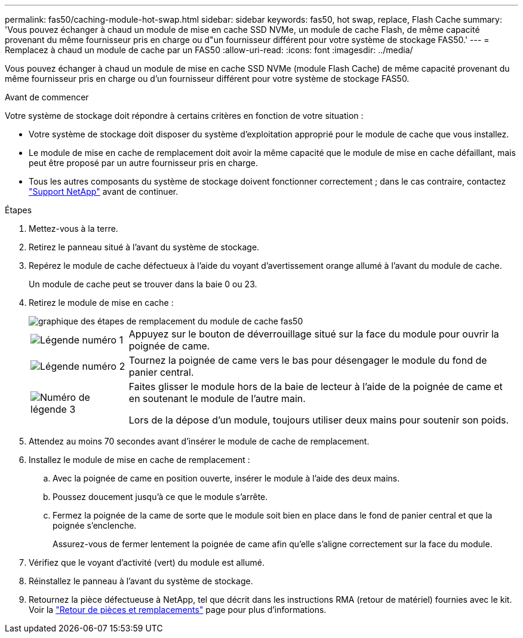 ---
permalink: fas50/caching-module-hot-swap.html 
sidebar: sidebar 
keywords: fas50, hot swap, replace, Flash Cache 
summary: 'Vous pouvez échanger à chaud un module de mise en cache SSD NVMe, un module de cache Flash, de même capacité provenant du même fournisseur pris en charge ou d"un fournisseur différent pour votre système de stockage FAS50.' 
---
= Remplacez à chaud un module de cache par un FAS50
:allow-uri-read: 
:icons: font
:imagesdir: ../media/


[role="lead"]
Vous pouvez échanger à chaud un module de mise en cache SSD NVMe (module Flash Cache) de même capacité provenant du même fournisseur pris en charge ou d'un fournisseur différent pour votre système de stockage FAS50.

.Avant de commencer
Votre système de stockage doit répondre à certains critères en fonction de votre situation :

* Votre système de stockage doit disposer du système d'exploitation approprié pour le module de cache que vous installez.
* Le module de mise en cache de remplacement doit avoir la même capacité que le module de mise en cache défaillant, mais peut être proposé par un autre fournisseur pris en charge.
* Tous les autres composants du système de stockage doivent fonctionner correctement ; dans le cas contraire, contactez https://mysupport.netapp.com/site/global/dashboard["Support NetApp"] avant de continuer.


.Étapes
. Mettez-vous à la terre.
. Retirez le panneau situé à l'avant du système de stockage.
. Repérez le module de cache défectueux à l'aide du voyant d'avertissement orange allumé à l'avant du module de cache.
+
Un module de cache peut se trouver dans la baie 0 ou 23.

. Retirez le module de mise en cache :
+
image::../media/drw_fas50_flash_cache_module_replace_ieops-2173.svg[graphique des étapes de remplacement du module de cache fas50]

+
[cols="20%,80%"]
|===


 a| 
image::../media/icon_round_1.png[Légende numéro 1]
 a| 
Appuyez sur le bouton de déverrouillage situé sur la face du module pour ouvrir la poignée de came.



 a| 
image::../media/icon_round_2.png[Légende numéro 2]
 a| 
Tournez la poignée de came vers le bas pour désengager le module du fond de panier central.



 a| 
image::../media/icon_round_3.png[Numéro de légende 3]
 a| 
Faites glisser le module hors de la baie de lecteur à l'aide de la poignée de came et en soutenant le module de l'autre main.

Lors de la dépose d'un module, toujours utiliser deux mains pour soutenir son poids.

|===
. Attendez au moins 70 secondes avant d'insérer le module de cache de remplacement.
. Installez le module de mise en cache de remplacement :
+
.. Avec la poignée de came en position ouverte, insérer le module à l'aide des deux mains.
.. Poussez doucement jusqu'à ce que le module s'arrête.
.. Fermez la poignée de la came de sorte que le module soit bien en place dans le fond de panier central et que la poignée s'enclenche.
+
Assurez-vous de fermer lentement la poignée de came afin qu'elle s'aligne correctement sur la face du module.



. Vérifiez que le voyant d'activité (vert) du module est allumé.
. Réinstallez le panneau à l'avant du système de stockage.
. Retournez la pièce défectueuse à NetApp, tel que décrit dans les instructions RMA (retour de matériel) fournies avec le kit. Voir la https://mysupport.netapp.com/site/info/rma["Retour de pièces et remplacements"^] page pour plus d'informations.

